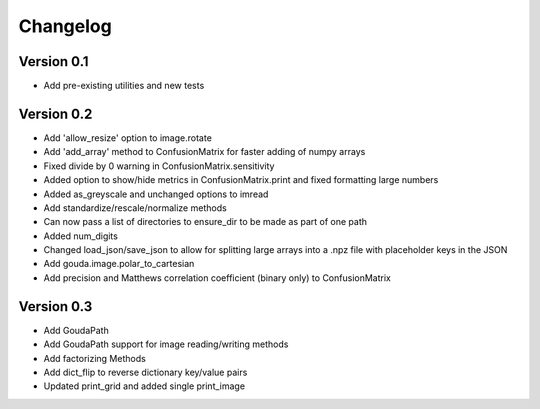 =========
Changelog
=========

Version 0.1
===========

- Add pre-existing utilities and new tests

Version 0.2
==========

- Add 'allow_resize' option to image.rotate
- Add 'add_array' method to ConfusionMatrix for faster adding of numpy arrays
- Fixed divide by 0 warning in ConfusionMatrix.sensitivity
- Added option to show/hide metrics in ConfusionMatrix.print and fixed formatting large numbers
- Added as_greyscale and unchanged options to imread
- Add standardize/rescale/normalize methods
- Can now pass a list of directories to ensure_dir to be made as part of one path
- Added num_digits
- Changed load_json/save_json to allow for splitting large arrays into a .npz file with placeholder keys in the JSON
- Add gouda.image.polar_to_cartesian
- Add precision and Matthews correlation coefficient (binary only) to ConfusionMatrix


Version 0.3
==========

- Add GoudaPath
- Add GoudaPath support for image reading/writing methods
- Add factorizing Methods
- Add dict_flip to reverse dictionary key/value pairs
- Updated print_grid and added single print_image
